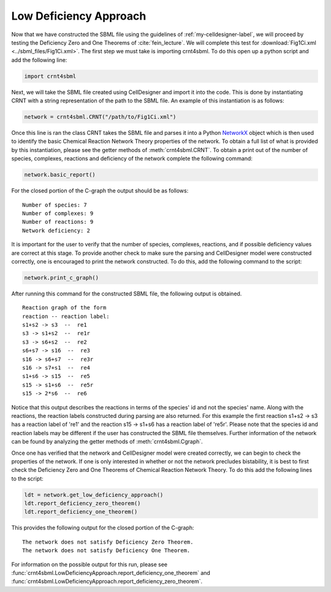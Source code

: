 .. _my-basic-label:

========================
Low Deficiency Approach
========================

Now that we have constructed the SBML file using the guidelines of :ref:`my-celldesigner-label`, we will proceed by
testing the Deficiency Zero and One Theorems of :cite:`fein_lecture`. We will complete this test for
:download:`Fig1Ci.xml <../sbml_files/Fig1Ci.xml>`. The first step we must
take is importing crnt4sbml. To do this open up a python script and add the following line:

.. code-block:: python

        import crnt4sbml

Next, we will take the SBML file created using CellDesigner and import it into the code. This is done by instantiating
CRNT with a string representation of the path to the SBML file. An example of this instantiation is as follows:

.. code-block:: python

        network = crnt4sbml.CRNT("/path/to/Fig1Ci.xml")

Once this line is ran the class CRNT takes the SBML file and parses it into a Python
`NetworkX <https://networkx.github.io/documentation/stable/>`_ object which is then used to
identify the basic Chemical Reaction Network Theory properties of the network. To obtain a full list of what is provided
by this instantiation, please see the getter methods of :meth:`crnt4sbml.CRNT`. To obtain a print out of the
number of species, complexes, reactions and deficiency of the network complete the following command:

.. code-block:: python

        network.basic_report()

For the closed portion of the C-graph the output should be as follows::

        Number of species: 7
        Number of complexes: 9
        Number of reactions: 9
        Network deficiency: 2

It is important for the user to verify that the number of species, complexes, reactions, and if possible deficiency
values are correct at this stage. To provide another check to make sure the parsing and CellDesigner model were
constructed correctly, one is encouraged to print the network constructed. To do this, add the following command
to the script:

.. code-block:: python

        network.print_c_graph()

After running this command for the constructed SBML file, the following output is obtained.

::

    Reaction graph of the form
    reaction -- reaction label:
    s1+s2 -> s3  --  re1
    s3 -> s1+s2  --  re1r
    s3 -> s6+s2  --  re2
    s6+s7 -> s16  --  re3
    s16 -> s6+s7  --  re3r
    s16 -> s7+s1  --  re4
    s1+s6 -> s15  --  re5
    s15 -> s1+s6  --  re5r
    s15 -> 2*s6  --  re6

Notice that this output describes the reactions in terms of the species' id and not the species' name. Along with the
reactions, the reaction labels constructed during parsing are also returned. For this example the first reaction
s1+s2 -> s3 has a reaction label of 're1' and the reaction s15 -> s1+s6 has a reaction label of 're5r'.  Please note
that the species id and reaction labels may be different if the user has constructed the SBML file themselves. Further
information of the network can be found by analyzing the getter methods of :meth:`crnt4sbml.Cgraph`.

Once one has verified that the network and CellDesigner model were created correctly, we can begin to check the
properties of the network. If one is only interested in whether or not the network precludes bistability, it is best to
first check the Deficiency Zero and One Theorems of Chemical Reaction Network Theory. To do this add the following lines
to the script:

.. code-block:: python

        ldt = network.get_low_deficiency_approach()
        ldt.report_deficiency_zero_theorem()
        ldt.report_deficiency_one_theorem()

This provides the following output for the closed portion of the C-graph::

        The network does not satisfy Deficiency Zero Theorem.
        The network does not satisfy Deficiency One Theorem.

For information on the possible output for this run, please see :func:`crnt4sbml.LowDeficiencyApproach.report_deficiency_one_theorem`
and :func:`crnt4sbml.LowDeficiencyApproach.report_deficiency_zero_theorem`.

